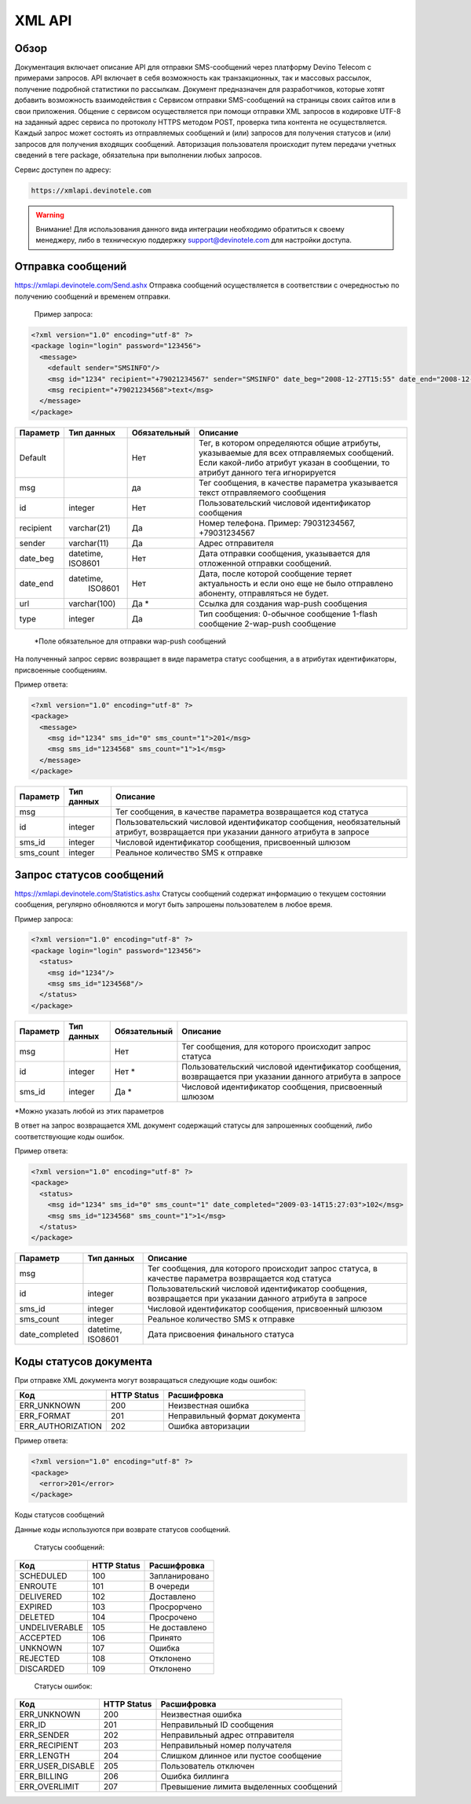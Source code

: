 XML API
=======

Обзор
-----

Документация включает описание API для отправки SMS-сообщений через платформу Devino Telecom с примерами запросов.
API включает в себя возможность как транзакционных, так и массовых рассылок, получение подробной статистики по рассылкам.
Документ предназначен для разработчиков, которые хотят добавить возможность взаимодействия с Сервисом отправки SMS-сообщений на страницы своих сайтов или в свои приложения. 
Общение с сервисом осуществляется при помощи отправки XML запросов в кодировке UTF-8 на заданный адрес сервиса по протоколу HTTPS методом POST, проверка типа контента не осуществляется.
Каждый запрос может состоять из отправляемых сообщений и (или) запросов для получения статусов и (или) запросов для получения входящих сообщений. Авторизация пользователя происходит путем передачи учетных сведений в теге package, обязательна при выполнении любых запросов.

Сервис доступен по адресу:

.. code-block:: json

  https://xmlapi.devinotele.com 
  

.. warning:: Внимание! Для использования данного вида интеграции необходимо обратиться к своему менеджеру, либо в техническую поддержку support@devinotele.com для настройки доступа.


Отправка сообщений
------------------

https://xmlapi.devinotele.com/Send.ashx
Отправка сообщений осуществляется в соответствии с очередностью по получению сообщений и временем отправки.

 Пример запроса: 

.. code-block:: xml

  <?xml version="1.0" encoding="utf-8" ?>
  <package login="login" password="123456">
    <message>
      <default sender="SMSINFO"/>
      <msg id="1234" recipient="+79021234567" sender="SMSINFO" date_beg="2008-12-27T15:55" date_end="2008-12-28T15:55" type="0">text</msg>
      <msg recipient="+79021234568">text</msg>
    </message>
  </package>

+------------------+------------+--------------+-------------------------------------------------------------------------------+
|     Параметр     | Тип данных | Обязательный | Описание                                                                      |
+==================+============+==============+===============================================================================+
| Default          |            |  Нет         | Тег, в котором определяются общие атрибуты, указываемые для всех              |
|                  |            |              | отправляемых сообщений. Если какой-либо атрибут указан в сообщении,           |
|                  |            |              | то атрибут данного тега игнорируется                                          |
+------------------+------------+--------------+-------------------------------------------------------------------------------+
| msg              |            |  да          | Тег сообщения, в качестве параметра указывается текст отправляемого сообщения |
+------------------+------------+--------------+-------------------------------------------------------------------------------+
| id               |  integer   | Нет          |Пользовательский числовой идентификатор сообщения                              |
+------------------+------------+--------------+-------------------------------------------------------------------------------+
| recipient        | varchar(21)| Да           | Номер телефона. Пример: 79031234567, +79031234567                             |
+------------------+------------+--------------+-------------------------------------------------------------------------------+
| sender           | varchar(11)| Да           |  Адрес отправителя                                                            |
+------------------+------------+--------------+-------------------------------------------------------------------------------+
| date_beg         | datetime,  | Нет          |  Дата отправки сообщения, указывается для отложенной                          |
|                  | ISO8601    |              |  отправки сообщений.                                                          |
+------------------+------------+--------------+-------------------------------------------------------------------------------+
| date_end         | datetime,  | Нет          | Дата, после которой сообщение теряет актуальность и если                      |
|                  |  ISO8601   |              | оно еще не было отправлено абоненту, отправляться не будет.                   |
+------------------+------------+--------------+-------------------------------------------------------------------------------+
| url              |varchar(100)| Да *         | Ссылка для создания wap-push сообщения                                        |
+------------------+------------+--------------+-------------------------------------------------------------------------------+
| type             |  integer   | Да           | Тип сообщения: 0-обычное сообщение                                            |
|                  |            |              | 1-flash сообщение                                                             |
|                  |            |              | 2-wap-push сообщение                                                          |
+------------------+------------+--------------+-------------------------------------------------------------------------------+

 *Поле обязательное для отправки wap-push сообщений

На полученный запрос сервис возвращает в виде параметра статус сообщения, а в атрибутах идентификаторы, присвоенные сообщениям.

Пример ответа: 

.. code-block:: xml

  <?xml version="1.0" encoding="utf-8" ?>
  <package>
    <message>
      <msg id="1234" sms_id="0" sms_count="1">201</msg>
      <msg sms_id="1234568" sms_count="1">1</msg>
    </message>
  </package>

+--------------------+------------+---------------------------------------------------------------------------+
|      Параметр      | Тип данных |    Описание                                                               |
+====================+============+===========================================================================+
| msg                |            |  Тег сообщения, в качестве параметра возвращается код статуса             |
+--------------------+------------+---------------------------------------------------------------------------+
| id                 |   integer  | Пользовательский числовой идентификатор сообщения, необязательный атрибут,|
|                    |            | возвращается при указании данного атрибута в запросе                      |
+--------------------+------------+---------------------------------------------------------------------------+
| sms_id             |   integer  | Числовой идентификатор сообщения, присвоенный шлюзом                      |
+--------------------+------------+---------------------------------------------------------------------------+
| sms_count          |   integer  | Реальное количество SMS к отправке                                        |
+--------------------+------------+---------------------------------------------------------------------------+

Запрос статусов сообщений
-------------------------

https://xmlapi.devinotele.com/Statistics.ashx
Статусы сообщений содержат информацию о текущем состоянии сообщения, регулярно обновляются и могут быть запрошены пользователем в любое время. 

Пример запроса: 

.. code-block:: xml

  <?xml version="1.0" encoding="utf-8" ?>
  <package login="login" password="123456">
    <status>
      <msg id="1234"/>
      <msg sms_id="1234568"/>
    </status>
  </package>


+------------------+------------+--------------+--------------------------------------------------------+
|     Параметр     | Тип данных | Обязательный | Описание                                               |
+==================+============+==============+========================================================+
| msg              |            |  Нет         | Тег сообщения, для которого происходит запрос статуса  |
+------------------+------------+--------------+--------------------------------------------------------+
| id               | integer    | Нет *        | Пользовательский числовой идентификатор сообщения,     |
|                  |            |              | возвращается при указании данного атрибута в запросе   |
+------------------+------------+--------------+--------------------------------------------------------+
| sms_id           |  integer   | Да *         | Числовой идентификатор сообщения, присвоенный шлюзом   |
+------------------+------------+--------------+--------------------------------------------------------+

*Можно указать любой из этих параметров

В ответ на запрос возвращается XML документ содержащий статусы для запрошенных сообщений, либо соответствующие коды ошибок.

Пример ответа: 

.. code-block:: xml

  <?xml version="1.0" encoding="utf-8" ?>
  <package>
    <status>
      <msg id="1234" sms_id="0" sms_count="1" date_completed="2009-03-14T15:27:03">102</msg>
      <msg sms_id="1234568" sms_count="1">1</msg>
    </status>
  </package>

+--------------------+------------+---------------------------------------------------------+
|      Параметр      | Тип данных |    Описание                                             |
+====================+============+=========================================================+
| msg                |            | Тег сообщения, для которого происходит запрос статуса,  |
|                    |            | в качестве параметра возвращается код статуса           |
+--------------------+------------+---------------------------------------------------------+
| id                 |   integer  | Пользовательский числовой идентификатор сообщения,      |
|                    |            | возвращается при указании данного атрибута в запросе    |
+--------------------+------------+---------------------------------------------------------+
| sms_id             |   integer  | Числовой идентификатор сообщения, присвоенный шлюзом    |
+--------------------+------------+---------------------------------------------------------+
| sms_count          |   integer  | Реальное количество SMS к отправке                      |
+--------------------+------------+---------------------------------------------------------+
| date_completed     |  datetime, | Дата присвоения финального статуса                      |
|                    |  ISO8601   |                                                         |
+--------------------+------------+---------------------------------------------------------+

Коды статусов документа
-----------------------

При отправке XML документа могут возвращаться следующие коды ошибок:

+-------------------+------------+--------------------------------+
|      Код          | HTTP Status|    Расшифровка                 |
+===================+============+================================+
| ERR_UNKNOWN       |   200      |  Неизвестная ошибка            |
+-------------------+------------+--------------------------------+
| ERR_FORMAT        |   201      | Неправильный формат документа  |
+-------------------+------------+--------------------------------+
| ERR_AUTHORIZATION |   202      | Ошибка авторизации             |
+-------------------+------------+--------------------------------+

Пример ответа:

.. code-block:: xml

   <?xml version="1.0" encoding="utf-8" ?>
   <package>
     <error>201</error>
   </package>

Коды статусов сообщений

Данные коды используются при возврате статусов сообщений.

    Статусы сообщений:
+---------------+-------------+-------------------+
|      Код      | HTTP Status |  Расшифровка      |
+===============+=============+===================+
| SCHEDULED     |   100       |  Запланировано    |
+---------------+-------------+-------------------+
| ENROUTE       |   101       |  В очереди        |
+---------------+-------------+-------------------+
| DELIVERED     |   102       |  Доставлено       |
+---------------+-------------+-------------------+
| EXPIRED       |   103       |  Просрорчено      |
+---------------+-------------+-------------------+
| DELETED       |   104       |  Просрочено       |
+---------------+-------------+-------------------+
| UNDELIVERABLE |   105       |  Не доставлено    |
+---------------+-------------+-------------------+
| ACCEPTED      |   106       |  Принято          |
+---------------+-------------+-------------------+
| UNKNOWN       |   107       |  Ошибка           |
+---------------+-------------+-------------------+
| REJECTED      |   108       |  Отклонено        |
+---------------+-------------+-------------------+
| DISCARDED     |   109       |  Отклонено        |
+---------------+-------------+-------------------+

    Статусы ошибок:
+----------------+-------------+--------------------------------------+
|      Код       | HTTP Status |  Расшифровка                         |
+================+=============+======================================+
| ERR_UNKNOWN    |   200       | Неизвестная ошибка                   |
+----------------+-------------+--------------------------------------+
| ERR_ID         |   201       | Неправильный ID сообщения            |
+----------------+-------------+--------------------------------------+
| ERR_SENDER     |   202       | Неправильный адрес отправителя       |
+----------------+-------------+--------------------------------------+
| ERR_RECIPIENT  |   203       | Неправильный номер получателя        |
+----------------+-------------+--------------------------------------+
| ERR_LENGTH     |   204       | Слишком длинное или пустое сообщение |
+----------------+-------------+--------------------------------------+
|ERR_USER_DISABLE|   205       | Пользователь отключен                |
+----------------+-------------+--------------------------------------+
| ERR_BILLING    |   206       | Ошибка биллинга                      |
+----------------+-------------+--------------------------------------+
| ERR_OVERLIMIT  |   207       |Превышение лимита выделенных сообщений|
+----------------+-------------+--------------------------------------+
